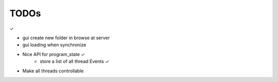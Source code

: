 TODOs
======

✓

- gui create new folder in browse at server
- gui loading when synchronize

- Nice API for program_state        ✓
    - store a list of all thread Events     ✓
- Make all threads controllable

